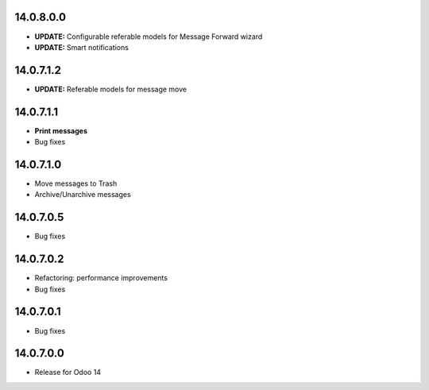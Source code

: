 14.0.8.0.0
----------
- **UPDATE:** Configurable referable models for Message Forward wizard
- **UPDATE:** Smart notifications

14.0.7.1.2
----------
- **UPDATE:** Referable models for message move

14.0.7.1.1
------------
- **Print messages**
- Bug fixes

14.0.7.1.0
------------
- Move messages to Trash
- Archive/Unarchive messages

14.0.7.0.5
------------
- Bug fixes

14.0.7.0.2
------------
- Refactoring: performance improvements
- Bug fixes

14.0.7.0.1
------------
- Bug fixes

14.0.7.0.0
------------
- Release for Odoo 14
